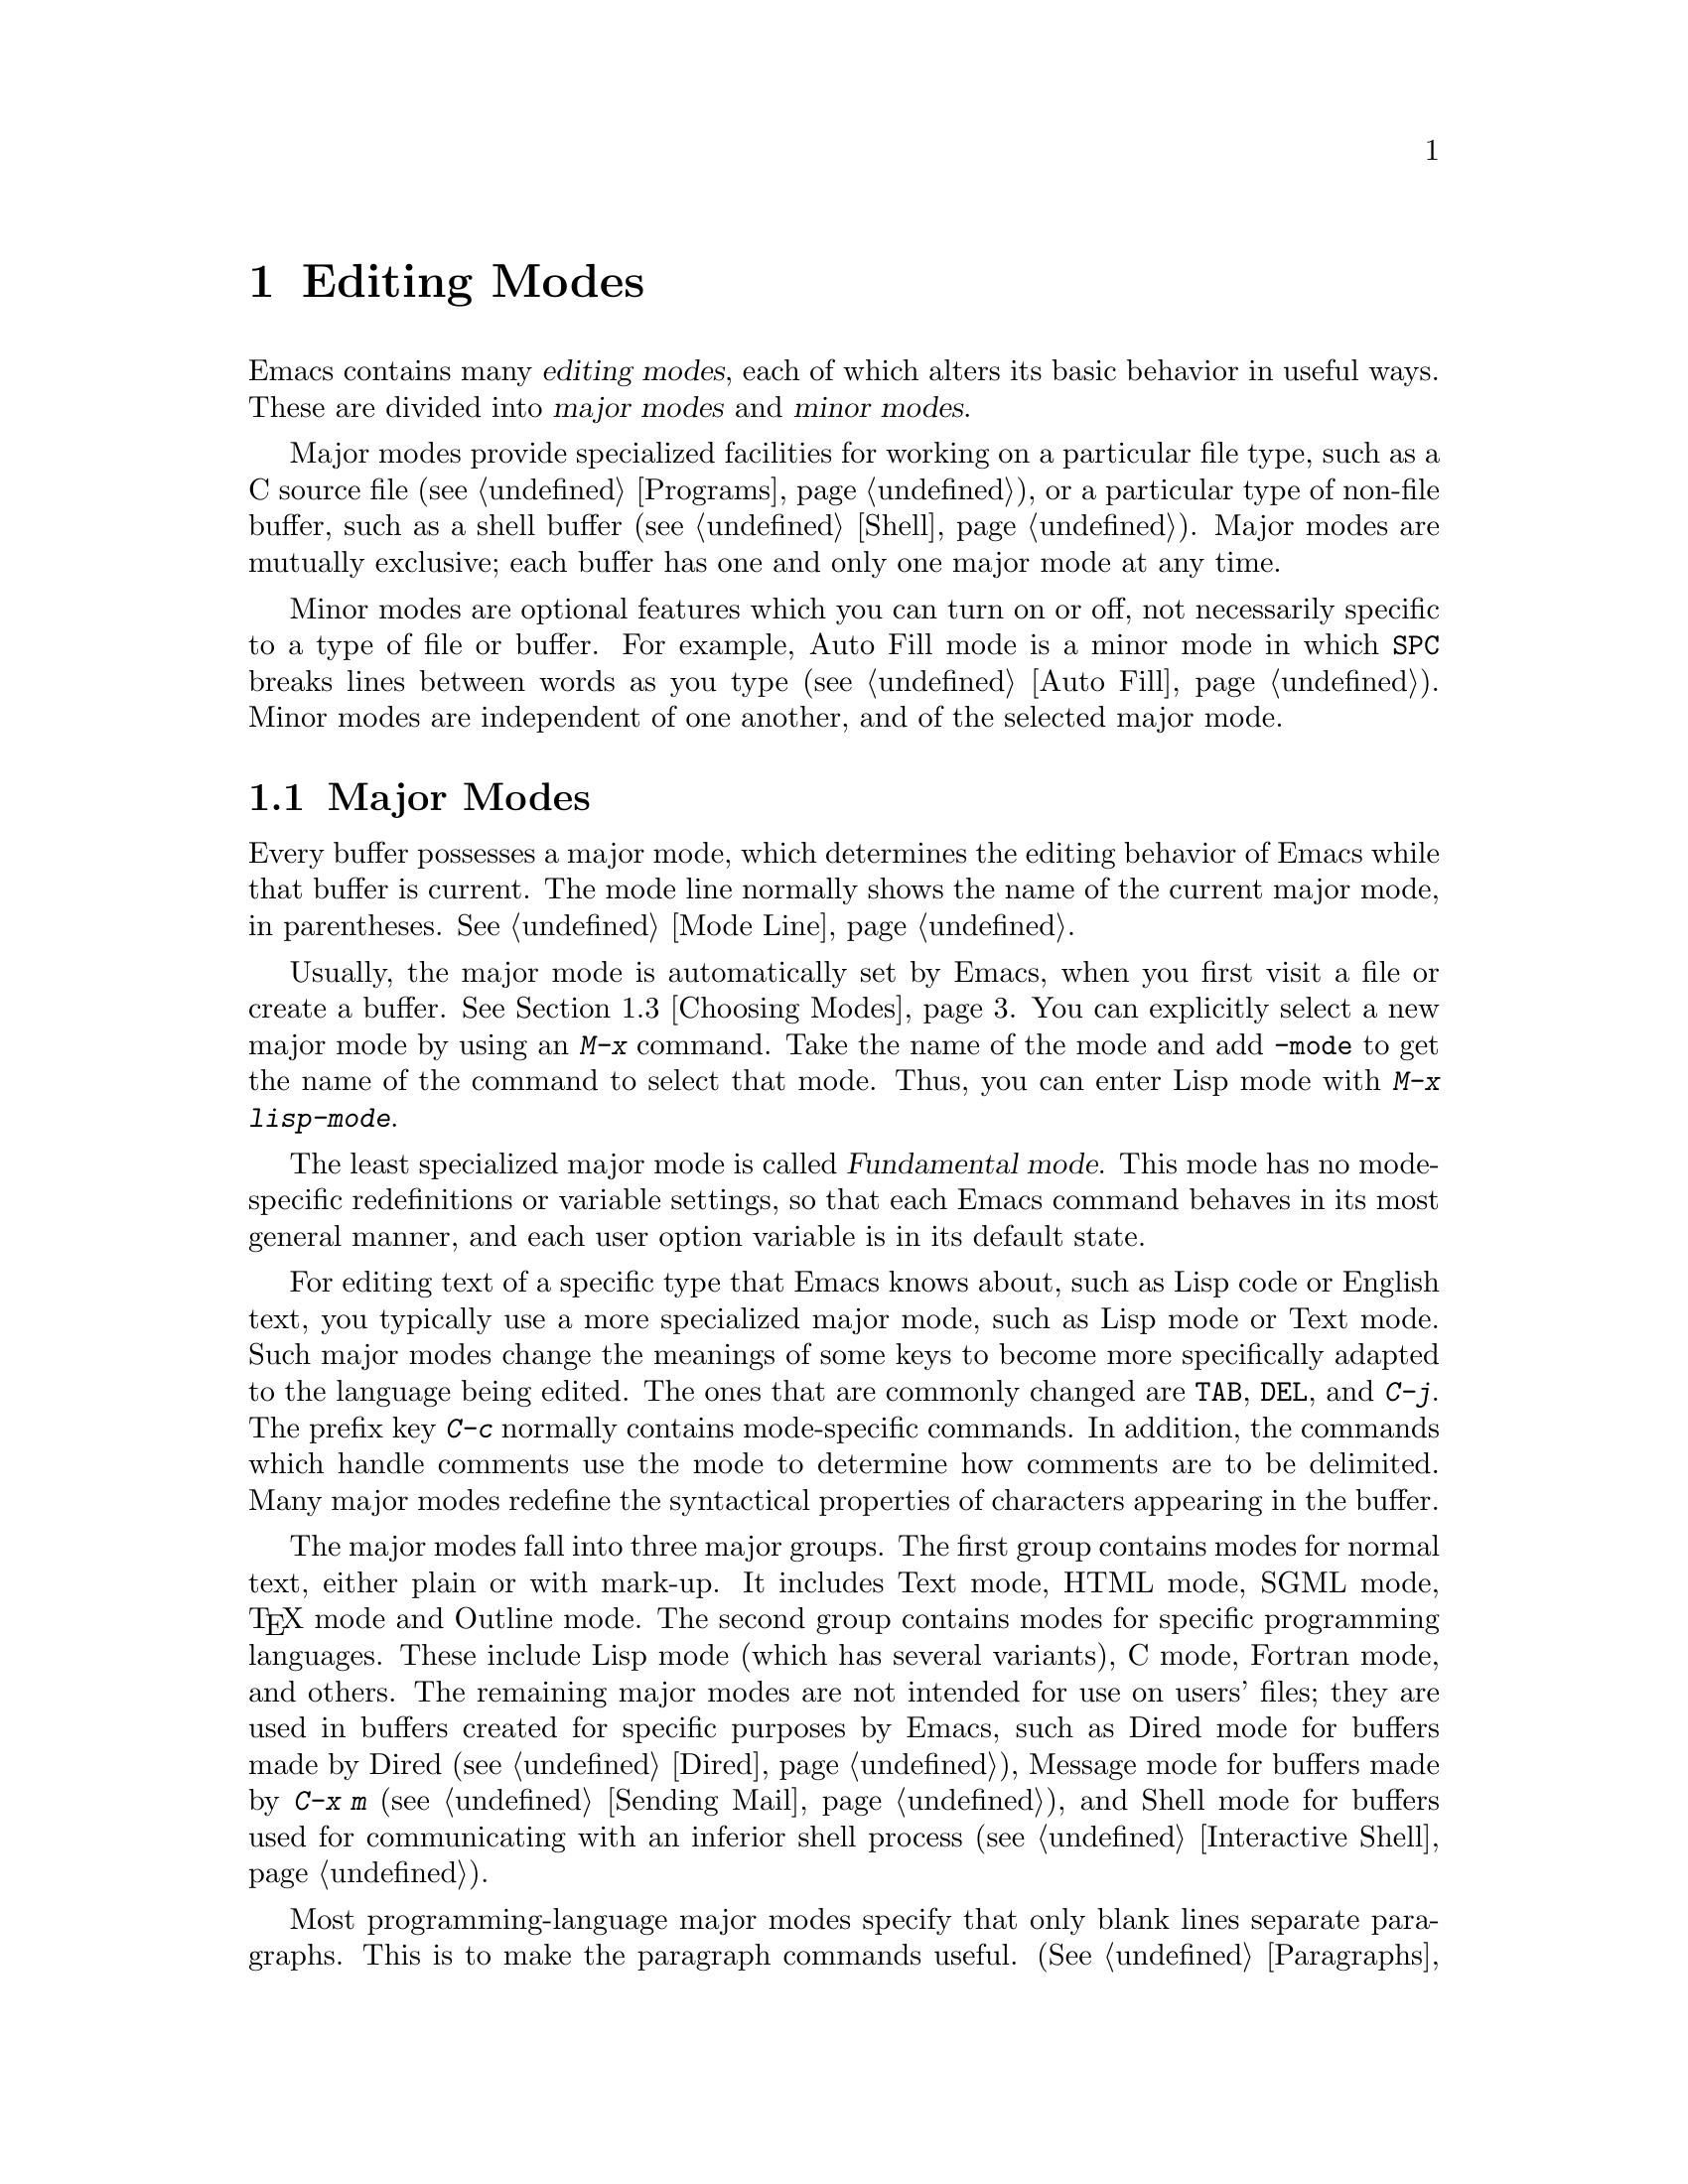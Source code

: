 @c This is part of the Emacs manual.
@c Copyright (C) 1985-1987, 1993-1995, 1997, 2000-2011
@c   Free Software Foundation, Inc.
@c See file emacs.texi for copying conditions.
@node Modes, Indentation, International, Top
@chapter Editing Modes

  Emacs contains many @dfn{editing modes}, each of which alters its
basic behavior in useful ways.  These are divided into @dfn{major
modes} and @dfn{minor modes}.

  Major modes provide specialized facilities for working on a
particular file type, such as a C source file (@pxref{Programs}), or a
particular type of non-file buffer, such as a shell buffer
(@pxref{Shell}).  Major modes are mutually exclusive; each buffer has
one and only one major mode at any time.

  Minor modes are optional features which you can turn on or off, not
necessarily specific to a type of file or buffer.  For example, Auto
Fill mode is a minor mode in which @key{SPC} breaks lines between
words as you type (@pxref{Auto Fill}).  Minor modes are independent of
one another, and of the selected major mode.

@menu
* Major Modes::         Text mode vs. Lisp mode vs. C mode...
* Minor Modes::         Each minor mode is a feature you can turn on
                          independently of any others.
* Choosing Modes::      How modes are chosen when visiting files.
@end menu

@node Major Modes
@section Major Modes
@cindex major modes
@cindex mode, major
@kindex TAB @r{(and major modes)}
@kindex DEL @r{(and major modes)}
@kindex C-j @r{(and major modes)}

  Every buffer possesses a major mode, which determines the editing
behavior of Emacs while that buffer is current.  The mode line
normally shows the name of the current major mode, in parentheses.
@xref{Mode Line}.

  Usually, the major mode is automatically set by Emacs, when you
first visit a file or create a buffer.  @xref{Choosing Modes}.  You
can explicitly select a new major mode by using an @kbd{M-x} command.
Take the name of the mode and add @code{-mode} to get the name of the
command to select that mode.  Thus, you can enter Lisp mode with
@kbd{M-x lisp-mode}.

  The least specialized major mode is called @dfn{Fundamental mode}.
This mode has no mode-specific redefinitions or variable settings, so
that each Emacs command behaves in its most general manner, and each
user option variable is in its default state.

  For editing text of a specific type that Emacs knows about, such as
Lisp code or English text, you typically use a more specialized major
mode, such as Lisp mode or Text mode.  Such major modes change the
meanings of some keys to become more specifically adapted to the
language being edited.  The ones that are commonly changed are
@key{TAB}, @key{DEL}, and @kbd{C-j}.  The prefix key @kbd{C-c}
normally contains mode-specific commands.  In addition, the commands
which handle comments use the mode to determine how comments are to be
delimited.  Many major modes redefine the syntactical properties of
characters appearing in the buffer.

  The major modes fall into three major groups.  The first group
contains modes for normal text, either plain or with mark-up.  It
includes Text mode, HTML mode, SGML mode, @TeX{} mode and Outline
mode.  The second group contains modes for specific programming
languages.  These include Lisp mode (which has several variants), C
mode, Fortran mode, and others.  The remaining major modes are not
intended for use on users' files; they are used in buffers created for
specific purposes by Emacs, such as Dired mode for buffers made by
Dired (@pxref{Dired}), Message mode for buffers made by @kbd{C-x m}
(@pxref{Sending Mail}), and Shell mode for buffers used for
communicating with an inferior shell process (@pxref{Interactive
Shell}).

  Most programming-language major modes specify that only blank lines
separate paragraphs.  This is to make the paragraph commands useful.
(@xref{Paragraphs}.)  They also cause Auto Fill mode to use the
definition of @key{TAB} to indent the new lines it creates.  This is
because most lines in a program are usually indented
(@pxref{Indentation}).

@node Minor Modes
@section Minor Modes
@cindex minor modes
@cindex mode, minor

  A minor mode is an optional editing modes that alters the behavior
of Emacs in some well-defined way.  Unlike major modes, any number of
minor modes can be in effect at any time.  Some minor modes are
@dfn{buffer-local}: they apply only to the current buffer, so you can
enable the mode in certain buffers and not others.  Other minor modes
are @dfn{global}: while enabled, they affect everything you do in the
Emacs session, in all buffers.  Some global minor modes are enabled by
default.

  Most minor modes say in the mode line when they are enabled, just
after the major mode indicator.  For example, @samp{Fill} in the mode
line means that Auto Fill mode is enabled.  @xref{Mode Line}.

  Each minor mode is associated with a command, called the @dfn{mode
command}, which turns it on or off.  The name of this command consists
of the name of the minor mode, followed by @samp{-mode}; for instance,
the mode command for Auto Fill mode is @code{auto-fill-mode}.  Calling
the minor mode command with no prefix argument @dfn{toggles} the mode,
turning it on if it was off, and off if it was on.  A positive
argument always turns the mode on, and a zero or negative argument
always turns it off.  Mode commands are usually invoked with
@kbd{M-x}, but you can bind keys to them if you wish (@pxref{Key
Bindings}).

  Most minor modes also have a @dfn{mode variable}, with the same name
as the mode command.  Its value is non-@code{nil} if the mode is
enabled, and @code{nil} if it is disabled.  In some minor modes---but
not all---the value of the variable alone determines whether the mode
is active: the mode command works simply by setting the variable, and
changing the value of the variable has the same effect as calling the
mode command.  Because not all minor modes work this way, we recommend
that you avoid changing the mode variables directly; use the mode
commands instead.

  The following is a list of some buffer-local minor modes:

@itemize @bullet
@item
Abbrev mode automatically expands text based on pre-defined
abbreviation definitions.  @xref{Abbrevs}.

@item
Auto Fill mode inserts newlines as you type to prevent lines from
becoming too long.  @xref{Filling}.

@item
Auto Save mode saves the buffer contents periodically to reduce the
amount of work you can lose in case of a crash.  @xref{Auto Save}.

@item
Enriched mode enables editing and saving of formatted text.
@xref{Formatted Text}.

@item
Flyspell mode automatically highlights misspelled words.
@xref{Spelling}.

@item
Font-Lock mode automatically highlights certain textual units found in
programs.  It is enabled globally by default, but you can disable it
in individual buffers.  @xref{Faces}.

@findex linum-mode
@cindex Linum mode
@item
Linum mode displays each line's line number in the window's left
margin.  Its mode command is @code{linum-mode}.

@item
Outline minor mode provides similar facilities to the major mode
called Outline mode.  @xref{Outline Mode}.

@cindex Overwrite mode
@cindex mode, Overwrite
@findex overwrite-mode
@kindex INSERT
@item
Overwrite mode causes ordinary printing characters to replace existing
text instead of shoving it to the right.  For example, if point is in
front of the @samp{B} in @samp{FOOBAR}, then in Overwrite mode typing
a @kbd{G} changes it to @samp{FOOGAR}, instead of producing
@samp{FOOGBAR} as usual.  In Overwrite mode, the command @kbd{C-q}
inserts the next character whatever it may be, even if it is a
digit---this gives you a way to insert a character instead of
replacing an existing character.  The mode command,
@code{overwrite-mode}, is bound to the @key{Insert} key.

@findex binary-overwrite-mode
@item
Binary Overwrite mode is a variant of Overwrite mode for editing
binary files; it treats newlines and tabs like other characters, so
that they overwrite other characters and can be overwritten by them.
In Binary Overwrite mode, digits after @kbd{C-q} specify an octal
character code, as usual.

@item
Visual Line mode performs ``word wrapping'', causing long lines to be
wrapped at word boundaries.  @xref{Visual Line Mode}.
@end itemize

  Here are some useful global minor modes.  Since Line Number mode and
Transient Mark mode can be enabled or disabled just by setting the
value of the minor mode variable, you @emph{can} set them differently
for particular buffers, by explicitly making the corresponding
variable local in those buffers.  @xref{Locals}.

@itemize @bullet
@item
Column Number mode enables display of the current column number in the
mode line.  @xref{Mode Line}.

@item
Delete Selection mode causes text insertion to first delete the text
in the region, if the region is active.  @xref{Using Region}.

@item
Icomplete mode displays an indication of available completions when
you are in the minibuffer and completion is active.  @xref{Completion
Options}.

@item
Line Number mode enables display of the current line number in the
mode line.  It is enabled by default.  @xref{Mode Line}.

@item
Menu Bar mode gives each frame a menu bar.  It is enabled by default.
@xref{Menu Bars}.

@item
Scroll Bar mode gives each window a scroll bar.  It is enabled by
default, but the scroll bar is only displayed on graphical terminals.
@xref{Scroll Bars}.

@item
Tool Bar mode gives each frame a tool bar.  It is enabled by default,
but the tool bar is only displayed on graphical terminals.  @xref{Tool
Bars}.

@item
Transient Mark mode highlights the region, and makes many Emacs
commands operate on the region when the mark is active.  It is enabled
by default.  @xref{Mark}.
@end itemize

@node Choosing Modes
@section Choosing File Modes

@cindex choosing a major mode
@cindex choosing a minor mode
@vindex auto-mode-alist
  When you visit a file, Emacs chooses a major mode automatically.
Normally, it makes the choice based on the file name---for example,
files whose names end in @samp{.c} are normally edited in C mode---but
sometimes it chooses the major mode based on special text in the file.
This special text can also be used to enable buffer-local minor modes.

  Here is the exact procedure:

  First, Emacs checks whether the file contains file-local mode
variables.  @xref{File Variables}.  If there is a file-local variable
that specifies a major mode, then Emacs uses that major mode, ignoring
all other criteria.  There are several methods to specify a major mode
using a file-local variable; the simplest is to put the mode name in
the first nonblank line, preceded and followed by @samp{-*-}.  Other
text may appear on the line as well.  For example,

@example
; -*-Lisp-*-
@end example

@noindent
tells Emacs to use Lisp mode.  Note how the semicolon is used to make
Lisp treat this line as a comment.  Alternatively, you could write

@example
; -*- mode: Lisp;-*-
@end example

@noindent
The latter format allows you to specify local variables as well, like
this:

@example
; -*- mode: Lisp; tab-width: 4; -*-
@end example

  If a file variable specifies a buffer-local minor mode, Emacs
enables that minor mode in the buffer.

@vindex interpreter-mode-alist
  Second, if there is no file variable specifying a major mode, Emacs
checks whether the file's contents begin with @samp{#!}.  If so, that
indicates that the file can serve as an executable shell command,
which works by running an interpreter named on the file's first line
(the rest of the file is used as input to the interpreter).
Therefore, Emacs tries to use the interpreter name to choose a mode.
For instance, a file that begins with @samp{#!/usr/bin/perl} is opened
in Perl mode.  The variable @code{interpreter-mode-alist} specifies
the correspondence between interpreter program names and major modes.

  When the first line starts with @samp{#!}, you usually cannot use
the @samp{-*-} feature on the first line, because the system would get
confused when running the interpreter.  So Emacs looks for @samp{-*-}
on the second line in such files as well as on the first line.  The
same is true for man pages which start with the magic string
@samp{'\"} to specify a list of troff preprocessors.

@vindex magic-mode-alist
  Third, Emacs tries to determine the major mode by looking at the
text at the start of the buffer, based on the variable
@code{magic-mode-alist}.  By default, this variable is @code{nil} (an
empty list), so Emacs skips this step; however, you can customize it
in your init file (@pxref{Init File}).  The value should be a list of
elements of the form

@example
(@var{regexp} . @var{mode-function})
@end example

@noindent
where @var{regexp} is a regular expression (@pxref{Regexps}), and
@var{mode-function} is a Lisp function that toggles a major mode.  If
the text at the beginning of the file matches @var{regexp}, Emacs
chooses the major mode specified by @var{mode-function}.

Alternatively, an element of @code{magic-mode-alist} may have the form

@example
(@var{match-function} . @var{mode-function})
@end example

@noindent
where @var{match-function} is a Lisp function that is called at the
beginning of the buffer; if the function returns non-@code{nil}, Emacs
set the major mode wit @var{mode-function}.

  Fourth---if Emacs still hasn't found a suitable major mode---it
looks at the file's name.  The correspondence between file names and
major modes is controlled by the variable @code{auto-mode-alist}.  Its
value is a list in which each element has this form,

@example
(@var{regexp} . @var{mode-function})
@end example

@noindent
or this form,

@example
(@var{regexp} @var{mode-function} @var{flag})
@end example

@noindent
For example, one element normally found in the list has the form
@code{(@t{"\\.c\\'"} . c-mode)}, and it is responsible for selecting C
mode for files whose names end in @file{.c}.  (Note that @samp{\\} is
needed in Lisp syntax to include a @samp{\} in the string, which must
be used to suppress the special meaning of @samp{.} in regexps.)  If
the element has the form @code{(@var{regexp} @var{mode-function}
@var{flag})} and @var{flag} is non-@code{nil}, then after calling
@var{mode-function}, Emacs discards the suffix that matched
@var{regexp} and searches the list again for another match.

@vindex auto-mode-case-fold
  On GNU/Linux and other systems with case-sensitive file names, Emacs
performs a case-sensitive search through @code{auto-mode-alist}; if
this search fails, it performs a second case-insensitive search
through the alist.  To suppress the second search, change the variable
@code{auto-mode-case-fold} to @code{nil}.  On systems with
case-insensitive file names, such as Microsoft Windows, Emacs performs
a single case-insensitive search through @code{auto-mode-alist}.

@vindex magic-fallback-mode-alist
  Finally, if Emacs @emph{still} hasn't found a major mode to use, it
compares the text at the start of the buffer to the variable
@code{magic-fallback-mode-alist}.  This variable works like
@code{magic-mode-alist}, described above, except that is consulted
only after @code{auto-mode-alist}.  By default,
@code{magic-fallback-mode-alist} contains forms that check for image
files, HTML/XML/SGML files, and PostScript files.

@vindex major-mode
  Once a major mode is chosen, Emacs sets the value of the variable
@code{major-mode} to the symbol for that major mode (e.g.,
@code{text-mode} for Text mode).  This is a per-buffer variable
(@pxref{Locals}); its buffer-local value is set automatically, and you
should not change it yourself.

  The default value of @code{major-mode} determines the major mode to
use for files that do not specify a major mode, and for new buffers
created with @kbd{C-x b}.  Normally, this default value is the symbol
@code{fundamental-mode}, which specifies Fundamental mode.  You can
change it via the Customization interface (@pxref{Easy
Customization}), or by adding a line like this to your init file
(@pxref{Init File}):

@smallexample
(setq-default major-mode 'text-mode)
@end smallexample

@noindent
If the default value of @code{major-mode} is @code{nil}, the major
mode is taken from the previously current buffer.

@findex normal-mode
  If you have changed the major mode of a buffer, you can return to
the major mode Emacs would have chosen automatically, by typing
@kbd{M-x normal-mode}.  This is the same function that
@code{find-file} calls to choose the major mode.  It also processes
the file's @samp{-*-} line or local variables list (if any).
@xref{File Variables}.

@vindex change-major-mode-with-file-name
  The commands @kbd{C-x C-w} and @code{set-visited-file-name} change to
a new major mode if the new file name implies a mode (@pxref{Saving}).
(@kbd{C-x C-s} does this too, if the buffer wasn't visiting a file.)
However, this does not happen if the buffer contents specify a major
mode, and certain ``special'' major modes do not allow the mode to
change.  You can turn off this mode-changing feature by setting
@code{change-major-mode-with-file-name} to @code{nil}.
